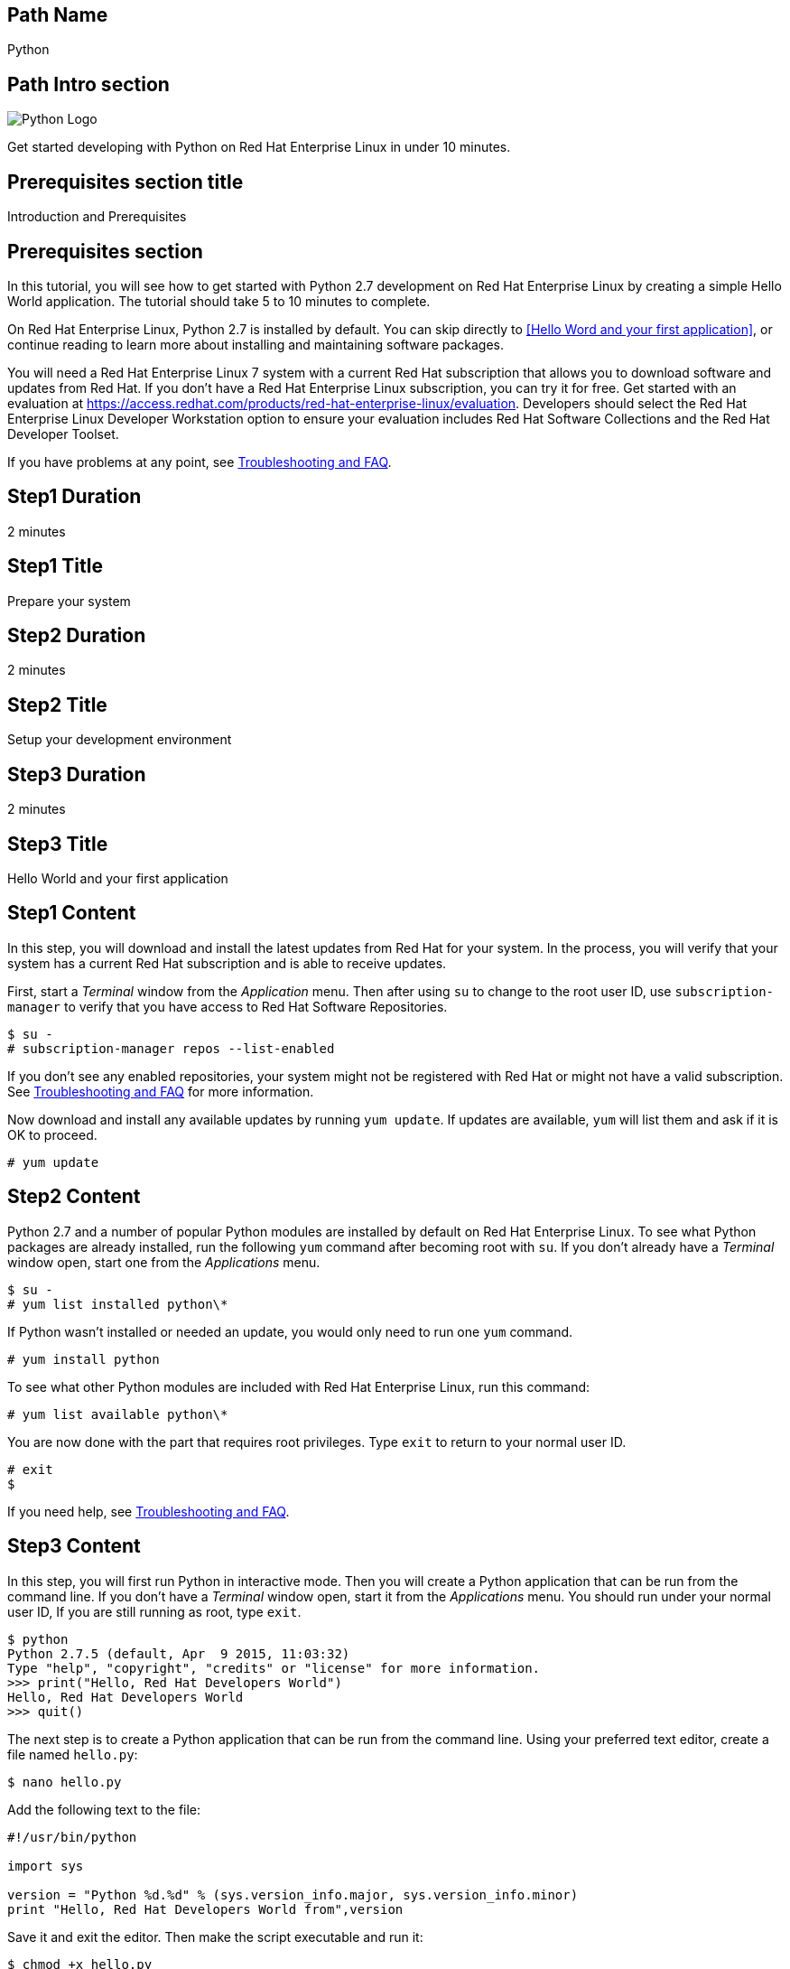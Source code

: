 :awestruct-layout: product-get-started-multipath
:awestruct-interpolate: true

## Path Name
Python

## Path Intro section
[.large-6.columns]
image:#{cdn(site.base_url + '/images/products/multipath/python-logo.png')}[Python Logo]

[.large-18.columns#PathIntroSection]
Get started developing with Python on Red Hat Enterprise Linux in under 10 minutes.

## Prerequisites section title
Introduction and Prerequisites

## Prerequisites section
In this tutorial, you will see how to get started with Python 2.7 development on Red Hat Enterprise Linux by creating a simple Hello World application. The tutorial should take 5 to 10 minutes to complete.

On Red Hat Enterprise Linux, Python 2.7 is installed by default. You can skip directly to <<Hello Word and your first application>>, or continue reading to learn more about installing and maintaining software packages.

You will need a Red Hat Enterprise Linux 7 system with a current Red Hat subscription that allows you to download software and updates from Red Hat. If you don’t have a Red Hat Enterprise Linux subscription, you can try it for free. Get started with an evaluation at link:https://access.redhat.com/products/red-hat-enterprise-linux/evaluation[].  Developers should select the Red Hat Enterprise Linux Developer Workstation option to ensure your evaluation includes Red Hat Software Collections and the Red Hat Developer Toolset.

If you have problems at any point, see <<troubleshooting,Troubleshooting and FAQ>>.

## Step1 Duration
2 minutes

## Step1 Title
Prepare your system

## Step2 Duration
2 minutes

## Step2 Title
Setup your development environment

## Step3 Duration
2 minutes

## Step3 Title
Hello World and your first application

## Step1 Content

In this step, you will download and install the latest updates from Red Hat for your system. In the process, you will verify that your system has a current Red Hat subscription and is able to receive updates.

First, start a _Terminal_ window from the _Application_ menu.  Then after using `su` to change to the root user ID, use `subscription-manager` to verify that you have access to Red Hat Software Repositories.

[.code-block]
```
$ su -
# subscription-manager repos --list-enabled
```

If you don’t see any enabled repositories, your system might not be registered with Red Hat or might not have a valid subscription. See <<troubleshooting,Troubleshooting and FAQ>> for more information.

Now download and install any available updates by running `yum update`.  If updates are available, `yum` will list them and ask if it is OK to proceed.

`# yum update`


## Step2 Content

Python 2.7 and a number of popular Python modules are installed by default on Red Hat Enterprise Linux. To see what Python packages are already installed, run the following `yum` command after becoming root with `su`. If you don't already have a _Terminal_ window open, start one from the _Applications_ menu.

[.code-block]
```
$ su -
# yum list installed python\*
```

If Python wasn't installed or needed an update, you would only need to run one `yum` command.

`# yum install python`

To see what other Python modules are included with Red Hat Enterprise Linux, run this command:

`# yum list available python\*`

You are now done with the part that requires root privileges. Type `exit` to return to your normal user ID.

[.code-block]
```
# exit
$
```

If you need help, see <<troubleshooting,Troubleshooting and FAQ>>.


## Step3 Content

In this step, you will first run Python in interactive mode.  Then you will create a Python application that can be run from the command line. If you don't have a _Terminal_ window open, start it from the _Applications_ menu.  You should run under your normal user ID,  If you are still running as root, type `exit`.

[.code-block]
```
$ python
Python 2.7.5 (default, Apr  9 2015, 11:03:32)
Type "help", "copyright", "credits" or "license" for more information.
>>> print("Hello, Red Hat Developers World")
Hello, Red Hat Developers World
>>> quit()
```

The next step is to create a Python application that can be run from the command line. Using your preferred text editor, create a file named `hello.py`:

`$ nano hello.py`

Add the following text to the file:
[.code-block]
```
#!/usr/bin/python

import sys

version = "Python %d.%d" % (sys.version_info.major, sys.version_info.minor)
print "Hello, Red Hat Developers World from",version
```

Save it and exit the editor. Then make the script executable and run it:
[.code-block]
```
$ chmod +x hello.py
$ ./hello.py
Hello, Red Hat Developers World from Python 2.7
```

### Where to go next?

*Python 2.7 Tutorial at Python.org* +
link:https://docs.python.org/2.7/tutorial/[]

*Find additional Python modules* +
`$ yum list available python\*`


## More Resources

### Become a Red Hat developer: developers.redhat.com

Red Hat delivers the resources and ecosystem of experts to help you be more productive and build great solutions.  Register for free at link:#{site.base_url}/[developers.redhat.com].

*Follow the Red Hat Developer Blog* +
link:http://developerblog.redhat.com/[]

*Learn about Red Hat Software Collections*

link:https://access.redhat.com/products/Red_Hat_Enterprise_Linux/Developer/#dev-page=5[Red Hat Software Collections] deliver the latest stable versions of dynamic languages, open source databases, and web development tools that can be deployed alongside those included in Red Hat Enterprise Linux. Red Hat Software Collections is available with select Red Hat Enterprise Linux subscriptions and has a three-year life cycle to allow rapid innovation without sacrificing stability.

*Learn about the Red Hat Developer Toolset*

Red Hat Developer Toolset provides the latest, stable, open source C and C++ compilers and complementary development tools including Eclipse. DTS enables developers to compile applications once and deploy across multiple versions of Red Hat Enterprise Linux.

* link:https://access.redhat.com/products/Red_Hat_Enterprise_Linux/Developer/#dev-page=6[Red Hat Developer Toolset product page]
* link:https://access.redhat.com/documentation/en-US/Red_Hat_Developer_Toolset/3/html/3.1_Release_Notes/index.html[Red Hat Developer Toolset 3.1 Release Notes]
* link:https://access.redhat.com/documentation/en-US/Red_Hat_Developer_Toolset/3/html/User_Guide/index.html[Red Hat Developer Toolset 3.1 User Guide]


## Faq section title
[[troubleshooting]]Troubleshooting and FAQ

## Faq section
1. My system is unable to download updates from Red Hat.
+
I don't have a current Red Hat subscription, can I get an evaluation?
+
If you don’t have a Red Hat Enterprise Linux subscription, you can try it for free. Get started with an evaluation at link:https://access.redhat.com/products/red-hat-enterprise-linux/evaluation[].  Developers should select the Red Hat Enterprise Linux Developer Workstation option to ensure your evaluation includes additional tools from the Red Hat Developer Toolset and Red Hat Software Collections.
+
2. Some Python code/examples I’ve tried don’t work with Python 2 from Red Hat Enterprise Linux.
+
Python 3.x is a new version of the Python language that is incompatible with the previous 2.x series. The version of Python included with Red Hat Enterprise Linux in `/usr/bin/python` is from the Python 2.x series. There is a large amount of code written for Python 2.x that will not run without modification on Python 3.x. Likewise, code that is written for Python 3 is incompatible with Python 2.
+
For more information see link:https://wiki.python.org/moin/Python2orPython3[“Should I use Python 2 or Python 3 for my development activity?”] at link:https://python.org[Python.org]
+
3. How can I get Python 3 on Red Hat Enterprise Linux?
+
Python 3 is available through link:https://access.redhat.com/products/Red_Hat_Enterprise_Linux/Developer/#dev-page=5[Red Hat Software Collections], which delivers the latest stable versions of dynamic languages, open source databases, and web development tools that can be deployed alongside those included in Red Hat Enterprise Linux. Red Hat Software Collections is available with select Red Hat Enterprise Linux subscriptions and has a three-year life cycle to allow rapid innovation without sacrificing stability.
